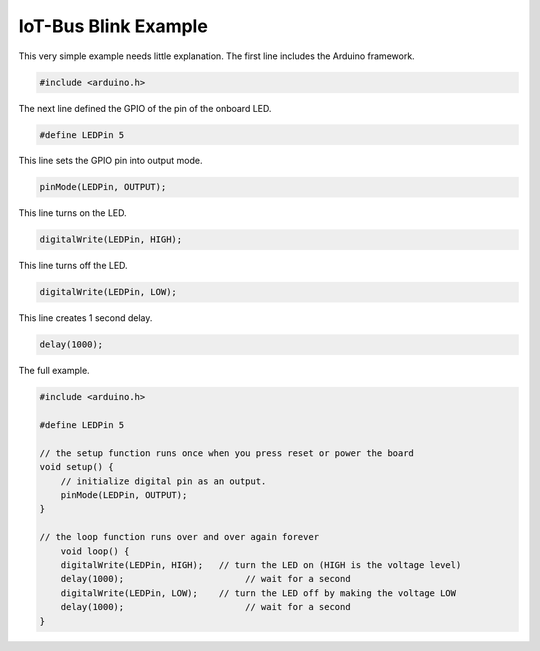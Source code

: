 .. _example-iot-bus-blink:

IoT-Bus Blink Example
======================

This very simple example needs little explanation. The first line includes the Arduino framework.

.. code-block:: c++

    #include <arduino.h>

The next line defined the GPIO of the pin of the onboard LED.

.. code-block:: c++

    #define LEDPin 5

This line sets the GPIO pin into output mode.

.. code-block:: c++

    pinMode(LEDPin, OUTPUT);  

This line turns on the LED.     

.. code-block:: c++     

    digitalWrite(LEDPin, HIGH); 

This line turns off the LED.         

.. code-block:: c++  

    digitalWrite(LEDPin, LOW); 

This line creates  1 second delay.

.. code-block:: c++  

    delay(1000);  

The full example.

.. code-block:: c++  

    #include <arduino.h>

    #define LEDPin 5

    // the setup function runs once when you press reset or power the board
    void setup() {
        // initialize digital pin as an output.
        pinMode(LEDPin, OUTPUT);
    }

    // the loop function runs over and over again forever
        void loop() {
        digitalWrite(LEDPin, HIGH);   // turn the LED on (HIGH is the voltage level)
        delay(1000);                       // wait for a second
        digitalWrite(LEDPin, LOW);    // turn the LED off by making the voltage LOW
        delay(1000);                       // wait for a second
    }
